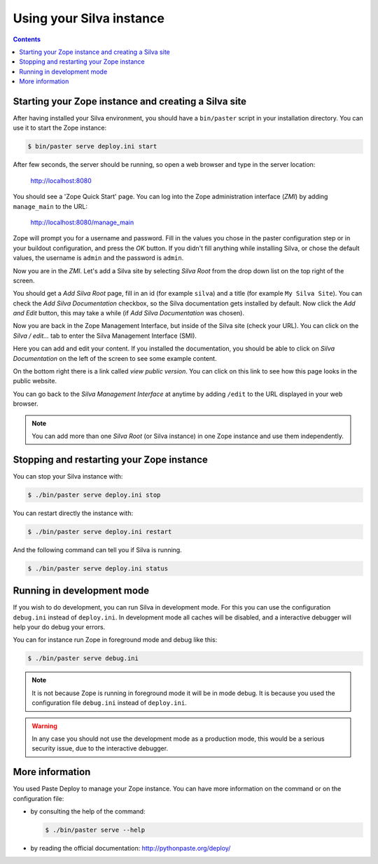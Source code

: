 Using your Silva instance
=========================

.. contents::

.. _starting-creating-silva-site:

Starting your Zope instance and creating a Silva site
-----------------------------------------------------

After having installed your Silva environment, you should have a
``bin/paster`` script in your installation directory. You can use it to
start the Zope instance:

.. code-block:: sh

   $ bin/paster serve deploy.ini start

After few seconds, the server should be running, so open a web browser and
type in the server location:

    http://localhost:8080

You should see a 'Zope Quick Start' page. You can log into the Zope
administration interface (*ZMI*) by adding ``manage_main`` to the URL:

    http://localhost:8080/manage_main

Zope will prompt you for a username and password. Fill in the values
you chose in the paster configuration step or in your buildout
configuration, and press the *OK* button. If you didn't fill anything
while installing Silva, or chose the default values, the username is
``admin`` and the password is ``admin``.

Now you are in the *ZMI*. Let's add a Silva site by selecting *Silva
Root* from the drop down list on the top right of the screen.

You should get a *Add Silva Root* page, fill in an id (for example
``silva``) and a title (for example ``My Silva Site``). You can check
the *Add Silva Documentation* checkbox, so the Silva documentation
gets installed by default. Now click the *Add and Edit* button, this
may take a while (if *Add Silva Documentation* was chosen).

Now you are back in the Zope Management Interface, but inside of the
Silva site (check your URL). You can click on the *Silva / edit...*
tab to enter the Silva Management Interface (SMI).

Here you can add and edit your content. If you installed the
documentation, you should be able to click on *Silva Documentation* on
the left of the screen to see some example content.

On the bottom right there is a link called *view public version*. You
can click on this link to see how this page looks in the public
website.

You can go back to the *Silva Management Interface* at anytime by
adding ``/edit`` to the URL displayed in your web browser.

.. note::

   You can add more than one *Silva Root* (or Silva instance) in one
   Zope instance and use them independently.

Stopping and restarting your Zope instance
------------------------------------------

You can stop your Silva instance with:

.. code-block:: sh

   $ ./bin/paster serve deploy.ini stop

You can restart directly the instance with:

.. code-block:: sh

   $ ./bin/paster serve deploy.ini restart

And the following command can tell you if Silva is running.

.. code-block:: sh

   $ ./bin/paster serve deploy.ini status


Running in development mode
---------------------------

If you wish to do development, you can run Silva in development
mode. For this you can use the configuration ``debug.ini`` instead of
``deploy.ini``. In development mode all caches will be disabled, and a
interactive debugger will help your do debug your errors.

You can for instance run Zope in foreground mode and debug like this:

.. code-block:: sh

  $ ./bin/paster serve debug.ini

.. note::

   It is not because Zope is running in foreground mode it will be in
   mode debug. It is because you used the configuration file
   ``debug.ini`` instead of ``deploy.ini``.

.. warning::

   In any case you should not use the development mode as a production
   mode, this would be a serious security issue, due to the
   interactive debugger.


More information
----------------

You used Paste Deploy to manage your Zope instance. You can have more
information on the command or on the configuration file:

- by consulting the help of the command:

  .. code-block:: sh

     $ ./bin/paster serve --help

- by reading the official documentation: http://pythonpaste.org/deploy/
